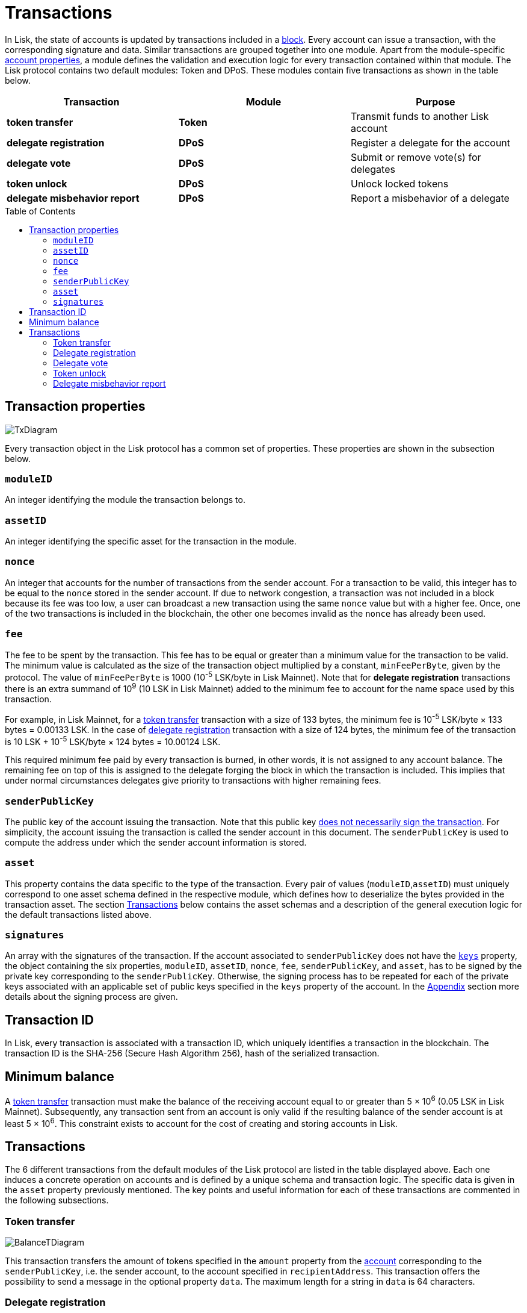 = Transactions
:toc: preamble
:description: This section describes the default transactions present in the Lisk protocol.
:imagesdir: ../assets/images

:url_protocol: understand-blockchain/lisk-protocol/
:url_accounts: {url_protocol}accounts.adoc
:url_accounts_address: {url_protocol}accounts.adoc#address
:url_accounts_keys: {url_protocol}accounts.adoc#keys
:url_blocks: {url_protocol}blocks.adoc
:url_blocks_header: {url_protocol}blocks.adoc#block-header
:url_appendix_signature_scheme: {url_protocol}appendix.adoc#signature_scheme
:url_consensus_bft: {url_protocol}consensus-algorithm.adoc#lisk_bft
:url_consensus_bft_punishment: {url_protocol}consensus-algorithm.adoc#punishment
:url_consensus_voting_and_weight: {url_protocol}consensus-algorithm.adoc#voting_and_weight

In Lisk, the state of accounts is updated by transactions included in a xref:{url_blocks}[block].
Every account can issue a transaction, with the corresponding signature and data.
Similar transactions are grouped together into one module.
Apart from the module-specific xref:{url_accounts}[account properties], a module defines the validation and execution logic for every transaction contained within that module.
The Lisk protocol contains two default modules: Token and DPoS. These modules contain five transactions as shown in the table below.

|===
|*Transaction*|*Module*|*Purpose*

|*token transfer*|*Token*|Transmit funds to another Lisk account
|*delegate registration*|*DPoS*|Register a delegate for the account
|*delegate vote*|*DPoS*|Submit or remove vote(s) for delegates
|*token unlock*|*DPoS*|Unlock locked tokens
// |*multisignature group registration*|*Keys*|Register a multisignature group for the account
|*delegate misbehavior report*|*DPoS*|Report a misbehavior of a delegate
|===

== Transaction properties

image::protocol/baseTransaction.svg[TxDiagram ,align="center"]

Every transaction object in the Lisk protocol has a common set of properties. These properties are shown in the subsection below.

=== `moduleID`

An integer identifying the module the transaction belongs to.

=== `assetID`

An integer identifying the specific asset for the transaction in the module.

[[nonce]]
=== `nonce`

An integer that accounts for the number of transactions from the sender account.
For a transaction to be valid, this integer has to be equal to the `nonce` stored in the sender account.
If due to network congestion, a transaction was not included in a block because its fee was too low, a user can broadcast a new transaction using the same `nonce` value but with a higher fee.
Once, one of the two transactions is included in the blockchain, the other one becomes invalid as the `nonce` has already been used.

[[fee]]
=== `fee`

The fee to be spent by the transaction. This fee has to be equal or greater than a minimum value for the transaction to be valid. The minimum value is calculated as the size of the transaction object multiplied by a constant, `minFeePerByte`, given by the protocol. The value of `minFeePerByte` is 1000 (10^-5^ LSK/byte in Lisk Mainnet). Note that for *delegate registration* transactions there is an extra summand of 10^9^ (10 LSK in Lisk Mainnet) added to the minimum fee to account for the name space used by this transaction.

For example, in Lisk Mainnet, for a <<transfer,token transfer>> transaction with a size of 133 bytes, the minimum fee is 10^-5^ LSK/byte × 133 bytes = 0.00133 LSK.
In the case of <<delegate,delegate registration>> transaction with a size of 124 bytes, the minimum fee of the transaction is 10 LSK + 10^-5^ LSK/byte × 124 bytes = 10.00124 LSK.

This required minimum fee paid by every transaction is burned, in other words, it is not assigned to any account balance.
The remaining fee on top of this is assigned to the delegate forging the block in which the transaction is included.
This implies that under normal circumstances delegates give priority to transactions with higher remaining fees.

=== `senderPublicKey`

The public key of the account issuing the transaction.
Note that this public key xref:{url_accounts_keys}[does not necessarily sign the transaction].
For simplicity, the account issuing the transaction is called the sender account in this document.
The `senderPublicKey` is used to compute the address under which the sender account information is stored.

=== `asset`

This property contains the data specific to the type of the transaction.
Every pair of values (`moduleID`,`assetID`) must uniquely correspond to one asset schema defined in the respective module, which defines how to deserialize the bytes provided in the transaction asset.
The section <<types,Transactions>> below contains the asset schemas and a description of the general execution logic for the default transactions listed above.

=== `signatures`

An array with the signatures of the transaction.
If the account associated to `senderPublicKey` does not have the xref:{url_accounts_keys}[`keys`] property, the object containing the six properties, `moduleID`, `assetID`, `nonce`, `fee`, `senderPublicKey`, and `asset`, has to be signed by the private key corresponding to the `senderPublicKey`.
Otherwise, the signing process has to be repeated for each of the private keys associated with an applicable set of public keys specified in  the `keys` property of the account.
In the xref:{url_appendix_signature_scheme}[Appendix] section more details about the signing process are given.

[[id]]
== Transaction ID

In Lisk, every transaction is associated with a transaction ID, which uniquely identifies a transaction in the blockchain.
The transaction ID is the SHA-256 (Secure Hash Algorithm 256), hash of the serialized transaction.

== Minimum balance

A <<transfer,token transfer>> transaction must make the balance of the receiving account equal to or greater than 5 × 10^6^ (0.05 LSK in Lisk Mainnet).
Subsequently, any transaction sent from an account is only valid if the resulting balance of the sender account is at least 5 × 10^6^.
This constraint exists to account for the cost of creating and storing accounts in Lisk.

[[types]]
== Transactions

The 6 different transactions from the default modules of the Lisk protocol are listed in the table displayed above.
Each one induces a concrete operation on accounts and is defined by a unique schema and transaction logic.
The specific data is given in the `asset` property previously mentioned.
The key points and useful information for each of these transactions are commented in the following subsections.

[[transfer]]
=== Token transfer

image::protocol/balanceTransferAsset.svg[BalanceTDiagram ,align="center"]

This transaction transfers the amount of tokens specified in the `amount` property from the xref:{url_accounts}[account] corresponding to the `senderPublicKey`, i.e. the sender account, to the account specified in `recipientAddress`.
This transaction offers the possibility to send a message in the optional property `data`.
The maximum length for a string in `data` is 64 characters.

[[delegate]]
=== Delegate registration

image::protocol/delegateRegAsset.svg[DelegateDiagram ,align="center"]

This transaction registers the sender account as a xref:{url_consensus_voting_and_weight}[delegate] with the name given in `username`. A valid name contains only characters from the set `[a-z0-9!@$&_.]` and has to be at most 20 characters long.

[[vote]]
=== Delegate vote

image::protocol/voteAsset.svg[,800 ,align="center" VoteDiagram]

This transaction submits the votes specified in `votes` from the sender account.
This is accomplished by specifying the Lisk xref:{url_accounts_address}[address] of the voted delegate in `delegateAddress` together with the amount of support given to this delegate in `amount`.
The quantity given in `amount` is subsequently [#index-locked-2]#*locked*# and cannot be used for other transactions.
If the amount is negative, it implies that the specified amount of votes are removed from the delegate.
The maximum number of votes that can be cast in a single transaction is 20 and `amount` has to be a multiple of 10^9^ (10 LSK in Lisk Mainnet).

[[unlock]]
=== Token unlock

image::protocol/unlockVoteAsset.svg[,800 ,align="center" UnlockVoteDiagram]

This transaction [#index-unlocked-2]#*unlocks*# the tokens specified in `amount` that were previously unvoted for the delegate specified by `delegateAddress` by a vote transaction at the height given in the property `unvoteHeight`.
This transaction is only valid if it is issued after the unlocking period has been completed since `unvoteHeight`.
For a regular vote the unlocking period is 2000 blocks (around 5 hours).
For self-votes, i.e. if the `delegateAddress` property of the transaction is equal to the account xref:{url_accounts_address}[address], this period is 260,000 blocks (around 30 days).

As described in the xref:{url_consensus_bft_punishment}[Punishment of Lisk-BFT protocol violations] section, the validity of the unlock transaction also depends on potential misbehaviors by the unvoted delegate. 
An unvote for a punished delegate has its unlocking period extended. 
For regular votes, this period is extended from 2000 blocks to 260,000 blocks (from 5 hours to 30 days).
For self-votes, this period is extended from 260,000 blocks to 780,000 blocks (from 30 days to 3 months).
This affects any amount currently voting for the punished delegate or amounts that were used for voting for this delegate, but were still in the unlocking period at the inclusion height of the proof-of-misbehavior.


// [[multisignature]]
// === Multisignature group registration

// image::protocol/multisigRegAsset.svg[MultisigDiagram ,align="center"]

// This transaction registers the sender account as a multisignature group account.
// The set of [#index-mandatory-2]#*mandatory*# keys needs to be specified in `mandatoryKeys` whereas the set of [#index-optional-2]#*optional*# keys have to be specified in `optionalKeys`.
// The total number of keys required for every future outgoing transaction from the account is given in `numberOfSignatures`.
// Once this transaction is included in a block, every transaction from this account has to be signed by an applicable set of private keys.

[[pom]]
=== Delegate misbehavior report

image::protocol/pomAsset.svg[PoMDiagram ,align="center"]

This transaction can be utilized to report a misbehavior of a certain delegate.
It contains the information necessary to prove that the delegate who signed the xref:{url_blocks_header}[block headers] given in `header1` and `header2` has violated the xref:{url_consensus_bft}[Lisk-BFT protocol].
The xref:{url_consensus_bft_punishment}[Punishment of Lisk-BFT protocol violations] section provides the details regarding the implications of this transaction.

